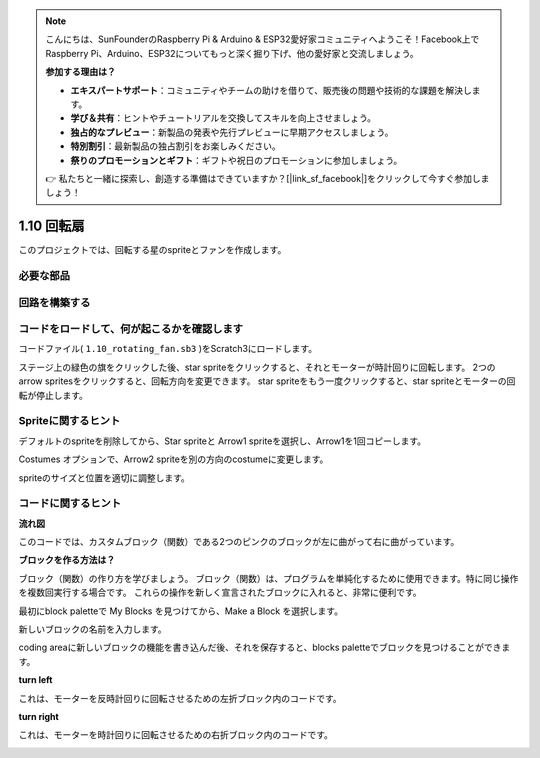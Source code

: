 .. note::

    こんにちは、SunFounderのRaspberry Pi & Arduino & ESP32愛好家コミュニティへようこそ！Facebook上でRaspberry Pi、Arduino、ESP32についてもっと深く掘り下げ、他の愛好家と交流しましょう。

    **参加する理由は？**

    - **エキスパートサポート**：コミュニティやチームの助けを借りて、販売後の問題や技術的な課題を解決します。
    - **学び＆共有**：ヒントやチュートリアルを交換してスキルを向上させましょう。
    - **独占的なプレビュー**：新製品の発表や先行プレビューに早期アクセスしましょう。
    - **特別割引**：最新製品の独占割引をお楽しみください。
    - **祭りのプロモーションとギフト**：ギフトや祝日のプロモーションに参加しましょう。

    👉 私たちと一緒に探索し、創造する準備はできていますか？[|link_sf_facebook|]をクリックして今すぐ参加しましょう！

1.10 回転扇
==================

このプロジェクトでは、回転する星のspriteとファンを作成します。

.. image:: media/1.17_header.png

必要な部品
-----------------------

.. image:: media/1.17_list.png

回路を構築する
---------------------

.. image:: media/1.17_image117.png

コードをロードして、何が起こるかを確認します
--------------------------------------------


コードファイル( ``1.10_rotating_fan.sb3`` )をScratch3にロードします。

ステージ上の緑色の旗をクリックした後、star spriteをクリックすると、それとモーターが時計回りに回転します。 2つの arrow spritesをクリックすると、回転方向を変更できます。 star spriteをもう一度クリックすると、star spriteとモーターの回転が停止します。

Spriteに関するヒント
--------------------

デフォルトのspriteを削除してから、Star spriteと Arrow1 spriteを選択し、Arrow1を1回コピーします。

.. image:: media/1.17_motor1.png

Costumes オプションで、Arrow2 spriteを別の方向のcostumeに変更します。

.. image:: media/1.17_motor2.png

spriteのサイズと位置を適切に調整します。

.. image:: media/1.17_motor3.png


コードに関するヒント
--------------------


**流れ図**

.. image:: media/1.17_scratch.png

このコードでは、カスタムブロック（関数）である2つのピンクのブロックが左に曲がって右に曲がっています。

.. image:: media/1.17_new_block.png

**ブロックを作る方法は？**

ブロック（関数）の作り方を学びましょう。 ブロック（関数）は、プログラムを単純化するために使用できます。特に同じ操作を複数回実行する場合です。 これらの操作を新しく宣言されたブロックに入れると、非常に便利です。

最初にblock paletteで My Blocks を見つけてから、Make a Block を選択します。

.. image:: media/1.17_motor4.png

新しいブロックの名前を入力します。

.. image:: media/1.17_motor5.png

coding areaに新しいブロックの機能を書き込んだ後、それを保存すると、blocks paletteでブロックを見つけることができます。

.. image:: media/1.17_motor6.png

**turn left**

これは、モーターを反時計回りに回転させるための左折ブロック内のコードです。

.. image:: media/1.17_motor12.png
  :width: 400

**turn right**

これは、モーターを時計回りに回転させるための右折ブロック内のコードです。



.. image:: media/1.17_motor11.png
  :width: 400



